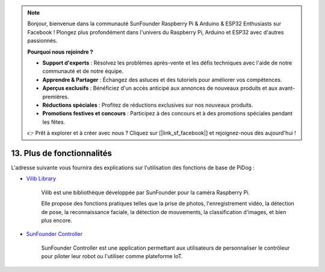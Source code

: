 .. note::

    Bonjour, bienvenue dans la communauté SunFounder Raspberry Pi & Arduino & ESP32 Enthusiasts sur Facebook ! Plongez plus profondément dans l'univers du Raspberry Pi, Arduino et ESP32 avec d'autres passionnés.

    **Pourquoi nous rejoindre ?**

    - **Support d'experts** : Résolvez les problèmes après-vente et les défis techniques avec l'aide de notre communauté et de notre équipe.
    - **Apprendre & Partager** : Échangez des astuces et des tutoriels pour améliorer vos compétences.
    - **Aperçus exclusifs** : Bénéficiez d'un accès anticipé aux annonces de nouveaux produits et aux avant-premières.
    - **Réductions spéciales** : Profitez de réductions exclusives sur nos nouveaux produits.
    - **Promotions festives et concours** : Participez à des concours et à des promotions spéciales pendant les fêtes.

    👉 Prêt à explorer et à créer avec nous ? Cliquez sur [|link_sf_facebook|] et rejoignez-nous dès aujourd'hui !

13. Plus de fonctionnalités
================================

L'adresse suivante vous fournira des explications sur l'utilisation des fonctions de base de PiDog :

* `Vilib Library <https://vilib-rpi.readthedocs.io/en/latest/>`_

    Vilib est une bibliothèque développée par SunFounder pour la caméra Raspberry Pi.

    Elle propose des fonctions pratiques telles que la prise de photos, l'enregistrement vidéo, la détection de pose, la reconnaissance faciale, la détection de mouvements, la classification d'images, et bien plus encore.

* `SunFounder Controller <https://docs.sunfounder.com/projects/sf-controller/en/latest/index.html>`_

    SunFounder Controller est une application permettant aux utilisateurs de personnaliser le contrôleur pour piloter leur robot ou l'utiliser comme plateforme IoT.
